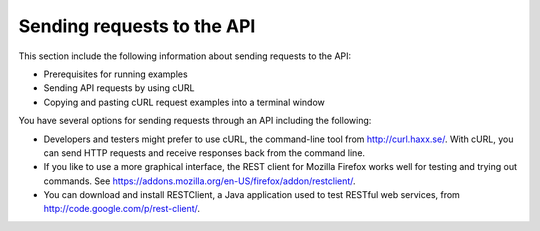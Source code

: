 .. _gsg-send-requests-to-api:

=========================================================
Sending requests to the API 
=========================================================

This section include the following information about sending requests to the API:

-  Prerequisites for running examples 
-  Sending API requests by using cURL 
-  Copying and pasting cURL request examples into a terminal window 

You have several options for sending requests through an API including
the following:

-  Developers and testers might prefer to use cURL, the command-line
   tool from http://curl.haxx.se/. With cURL, you can send HTTP requests
   and receive responses back from the command line.

-  If you like to use a more graphical interface, the REST client for
   Mozilla Firefox works well for testing and trying out commands. See
   https://addons.mozilla.org/en-US/firefox/addon/restclient/.

-  You can download and install RESTClient, a Java application used to
   test RESTful web services, from
   http://code.google.com/p/rest-client/.
